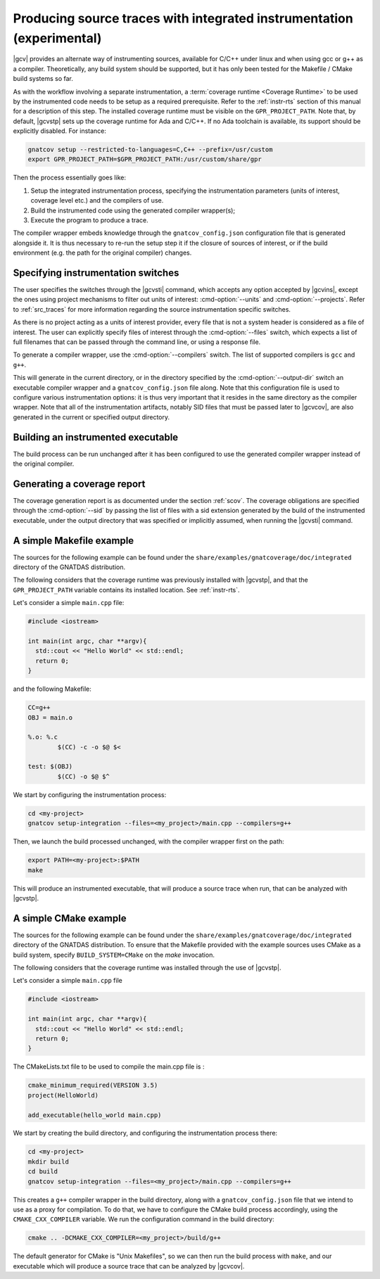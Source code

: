 .. _integrated_instr:

######################################################################
Producing source traces with integrated instrumentation (experimental)
######################################################################

|gcv| provides an alternate way of instrumenting sources, available for C/C++
under linux and when using gcc or g++ as a compiler. Theoretically, any build
system should be supported, but it has only been tested for the Makefile / CMake
build systems so far.

As with the workflow involving a separate instrumentation, a :term:`coverage
runtime <Coverage Runtime>` to be used by the instrumented code needs to be
setup as a required prerequisite. Refer to the :ref:`instr-rts` section of this
manual for a description of this step. The installed coverage runtime must be
visible on the ``GPR_PROJECT_PATH``. Note that, by default, |gcvstp| sets up
the coverage runtime for Ada and C/C++. If no Ada toolchain is available, its
support should be explicitly disabled. For instance:

.. code-block:: sh

   gnatcov setup --restricted-to-languages=C,C++ --prefix=/usr/custom
   export GPR_PROJECT_PATH=$GPR_PROJECT_PATH:/usr/custom/share/gpr

Then the process essentially goes like:

#. Setup the integrated instrumentation process, specifying the instrumentation
   parameters (units of interest, coverage level etc.) and the compilers of use.
#. Build the instrumented code using the generated compiler wrapper(s);
#. Execute the program to produce a trace.

The compiler wrapper embeds knowledge through the ``gnatcov_config.json``
configuration file that is generated alongside it. It is thus necessary to
re-run the setup step it if the closure of sources of interest, or if the build
environment (e.g. the path for the original compiler) changes.


Specifying instrumentation switches
===================================

The user specifies the switches through the |gcvsti| command, which accepts any
option accepted by |gcvins|, except the ones using project mechanisms to filter
out units of interest: :cmd-option:`--units` and :cmd-option:`--projects`. Refer
to :ref:`src_traces` for more information regarding the source instrumentation
specific switches.

As there is no project acting as a units of interest provider, every file that
is not a system header is considered as a file of interest. The user can
explicitly specify files of interest through the :cmd-option:`--files` switch,
which expects a list of full filenames that can be passed through the command
line, or using a response file.

To generate a compiler wrapper, use the :cmd-option:`--compilers` switch. The
list of supported compilers is ``gcc`` and ``g++``.

This will generate in the current directory, or in the directory specified by
the :cmd-option:`--output-dir` switch an executable compiler wrapper and a
``gnatcov_config.json`` file along. Note that this configuration file is used to
configure various instrumentation options: it is thus very important that it
resides in the same directory as the compiler wrapper. Note that all of the
instrumentation artifacts, notably SID files that must be passed later to
|gcvcov|, are also generated in the current or specified output directory.


Building an instrumented executable
===================================

The build process can be run unchanged after it has been configured to use the
generated compiler wrapper instead of the original compiler.


Generating a coverage report
============================

The coverage generation report is as documented under the section :ref:`scov`.
The coverage obligations are specified through the :cmd-option:`--sid` by
passing the list of files with a sid extension generated by the build of the
instrumented executable, under the output directory that was specified or
implicitly assumed, when running the |gcvsti| command.


A simple Makefile example
=========================

The sources for the following example can be found under the
``share/examples/gnatcoverage/doc/integrated`` directory of the GNATDAS
distribution.

The following considers that the coverage runtime was previously installed with
|gcvstp|, and that the ``GPR_PROJECT_PATH`` variable contains its installed
location. See :ref:`instr-rts`.

Let's consider a simple ``main.cpp`` file:

.. code-block:: c++

   #include <iostream>

   int main(int argc, char **argv){
     std::cout << "Hello World" << std::endl;
     return 0;
   }

and the following Makefile:

.. code-block:: makefile

   CC=g++
   OBJ = main.o

   %.o: %.c
	   $(CC) -c -o $@ $<

   test: $(OBJ)
	   $(CC) -o $@ $^

We start by configuring the instrumentation process:

.. code-block:: sh

   cd <my-project>
   gnatcov setup-integration --files=<my_project>/main.cpp --compilers=g++

Then, we launch the build processed unchanged, with the compiler wrapper first
on the path:

.. code-block:: sh

   export PATH=<my-project>:$PATH
   make

This will produce an instrumented executable, that will produce a source trace
when run, that can be analyzed with |gcvstp|.

A simple CMake example
======================

The sources for the following example can be found under the
``share/examples/gnatcoverage/doc/integrated`` directory of the GNATDAS
distribution. To ensure that the Makefile provided with the example sources
uses CMake as a build system, specify ``BUILD_SYSTEM=CMake`` on the `make`
invocation.

The following considers that the coverage runtime was installed through the use
of |gcvstp|.

Let's consider a simple ``main.cpp`` file

.. code-block:: c++

   #include <iostream>

   int main(int argc, char **argv){
     std::cout << "Hello World" << std::endl;
     return 0;
   }

The CMakeLists.txt file to be used to compile the main.cpp file is :

.. code-block:: cmake

   cmake_minimum_required(VERSION 3.5)
   project(HelloWorld)

   add_executable(hello_world main.cpp)

We start by creating the build directory, and configuring the instrumentation
process there:

.. code-block:: sh

   cd <my-project>
   mkdir build
   cd build
   gnatcov setup-integration --files=<my_project>/main.cpp --compilers=g++

This creates a ``g++`` compiler wrapper in the build directory, along with a
``gnatcov_config.json`` file that we intend to use as a proxy for compilation.
To do that, we have to configure the CMake build process accordingly, using the
``CMAKE_CXX_COMPILER`` variable. We run the configuration command in the build
directory:

.. code-block:: sh

   cmake .. -DCMAKE_CXX_COMPILER=<my_project>/build/g++

The default generator for CMake is "Unix Makefiles", so we can then run the
build process with ``make``, and our executable which will produce a source trace
that can be analyzed by |gcvcov|.
